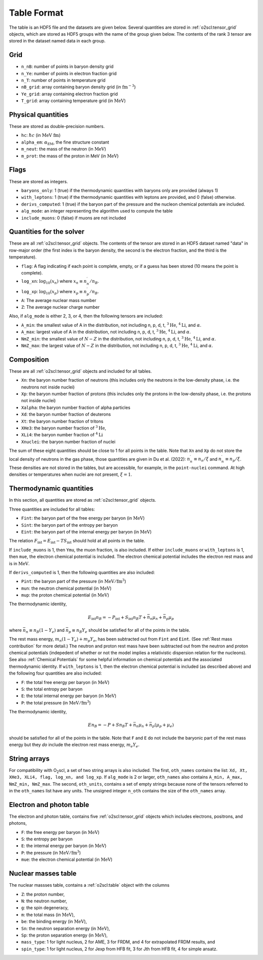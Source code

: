 Table Format
============

The table is an HDF5 file and the datasets are given below. Several
quantities are stored in :ref:`o2scl:tensor_grid` objects, which are
stored as HDF5 groups with the name of the group given below. The
contents of the rank 3 tensor are stored in the dataset named data in
each group.

Grid
----

- ``n_nB``: number of points in baryon density grid
- ``n_Ye``: number of points in electron fraction grid
- ``n_T``: number of points in temperature grid
- ``nB_grid``: array containing baryon density grid
  (in :math:`\mathrm{fm}^{-3}`)
- ``Ye_grid``: array containing electron fraction grid
- ``T_grid``: array containing temperature grid
  (in :math:`\mathrm{MeV}`)

Physical quantities
-------------------

These are stored as double-precision numbers.

- ``hc``: :math:`\hbar c` (in :math:`\mathrm{MeV~fm}`)
- ``alpha_em``: :math:`\alpha_{\mathrm{EM}}`, the fine structure constant
- ``m_neut``: the mass of the neutron
  (in :math:`\mathrm{MeV}`)
- ``m_prot``: the mass of the proton in MeV
  (in :math:`\mathrm{MeV}`)

Flags
-----

These are stored as integers.

- ``baryons_only``: 1 (true) if the thermodynamic quantities with
  baryons only are provided (always 1)
- ``with_leptons``: 1 (true) if the thermodynamic quantities with
  leptons are provided, and 0 (false) otherwise.
- ``derivs_computed``: 1 (true) if the baryon part of the pressure
  and the nucleon chemical potentials are included.
- ``alg_mode``: an integer representing the algorithm used to
  compute the table
- ``include_muons``: 0 (false) if muons are not included
  
Quantities for the solver
-------------------------

These are all :ref:`o2scl:tensor_grid` objects. The contents of the
tensor are stored in an HDF5 dataset named "data" in row-major
order (the first index is the baryon density, the second is the
electron fraction, and the third is the temperature).

- ``flag``: A flag indicating if each point is complete, empty, or
  if a guess has been stored (10 means the point is complete).
- ``log_xn``: :math:`\log_{10}(x_n)` where
  :math:`x_n\equiv n_n^{\prime}/n_B`.
- ``log_xp``: :math:`\log_{10}(x_p)` where
  :math:`x_p\equiv n_p^{\prime}/n_B`.
	
- ``A``: The average nuclear mass number	
- ``Z``: The average nuclear charge number

Also, if ``alg_mode`` is either 2, 3, or 4, then the following
tensors are included:
  
- ``A_min``: the smallest value of A in the distribution, not
  including n, p, d, t, :math:`^{3}\mathrm{He}`,
  :math:`^{4}\mathrm{Li}`, and :math:`\alpha`.
- ``A_max``: largest value of A in the distribution, not
  including n, p, d, t, :math:`^{3}\mathrm{He}`,
  :math:`^{4}\mathrm{Li}`, and :math:`\alpha`.
- ``NmZ_min``: the smallest value of :math:`N-Z` in the
  distribution, not including n, p, d, t, :math:`^{3}\mathrm{He}`,
  :math:`^{4}\mathrm{Li}`, and :math:`\alpha`.
- ``NmZ_max``: the largest value of :math:`N-Z` in the
  distribution, not including n, p, d, t, :math:`^{3}\mathrm{He}`,
  :math:`^{4}\mathrm{Li}`, and :math:`\alpha`.

Composition
-----------
	
These are all :ref:`o2scl:tensor_grid` objects and included for
all tables.

- ``Xn``: the baryon number fraction of neutrons (this includes only
  the neutrons in the low-density phase, i.e. the neutrons not inside
  nuclei)
- ``Xp``: the baryon number fraction of protons (this includes only
  the protons in the low-density phase, i.e. the protons not inside
  nuclei)
- ``Xalpha``: the baryon number fraction of alpha particles
- ``Xd``: the baryon number fraction of deuterons
- ``Xt``: the baryon number fraction of tritons
- ``XHe3``: the baryon number fraction of :math:`^{3}\mathrm{He}`,
- ``XLi4``: the baryon number fraction of :math:`^{4}\mathrm{Li}`
- ``Xnuclei``: the baryon number fraction of nuclei

The sum of these eight quantities should be close to 1 for all points
in the table. Note that ``Xn`` and ``Xp`` do not store the local
density of neutrons in the gas phase, those quantities are given in Du
et al. (2022): :math:`n_n^{\prime}\equiv n_n/\xi` and
:math:`n_n^{\prime}\equiv n_p/\xi`. These densities are not stored in
the tables, but are accessible, for example, in the ``point-nuclei``
command. At high densities or temperatures when nuclei are not
present, :math:`\xi=1`.

Thermodynamic quantities
------------------------

In this section, all quantities are stored as
:ref:`o2scl:tensor_grid` objects.

Three quantities are included for all tables:

- ``Fint``: the baryon part of the free energy per baryon
  (in :math:`\mathrm{MeV}`)
- ``Sint``: the baryon part of the entropy per baryon
- ``Eint``: the baryon part of the internal energy per baryon
  (in :math:`\mathrm{MeV}`)

The relation :math:`F_{\mathrm{int}}=E_{\mathrm{int}}-T
S_{\mathrm{int}}` should hold at all points in the table.
  
If ``include_muons`` is 1, then ``Ymu``, the muon fraction,
is also included. If either ``include_muons`` or ``with_leptons``
is 1, then ``mue``, the electron chemical potential is included.
The electron chemical potential includes the electron rest mass
and is in :math:`\mathrm{MeV}`. 

If ``derivs_computed`` is 1, then the following quantities are
also included:

- ``Pint``: the baryon part of the pressure 
  (in :math:`\mathrm{MeV}/\mathrm{fm}^3`)
- ``mun``: the neutron chemical potential
  (in :math:`\mathrm{MeV}`)
- ``mup``: the proton chemical potential
  (in :math:`\mathrm{MeV}`)

The thermodynamic identity,

.. math::

   E_{\mathrm{int}} n_B = - P_{\mathrm{int}} + S_{\mathrm{int}} n_B T
   + \bar{n}_n \mu_{n} + \bar{n}_p \mu_{p}

where :math:`\bar{n}_n\equiv n_B(1-Y_e)` and :math:`\bar{n}_p\equiv
n_B Y_e` should be satisfied for all of the points in the table.

The rest mass energy, :math:`m_n (1-Y_e) + m_p Y_e`, has been
subtracted out from ``Fint`` and ``Eint``. (See :ref:`Rest mass
contribution` for more detail.) The neutron and proton rest mass have
been subtracted out from the neutron and proton chemical potentials
(indepedent of whether or not the model implies a relativistic
dispersion relation for the nucleons). See also :ref:`Chemical
Potentials` for some helpful information on chemical potentials and
the associated thermodynamic identity. If ``with_leptons`` is 1, then
the electron chemical potential is included (as described above) and
the following four quantities are also included:

- ``F``: the total free energy per baryon
  (in :math:`\mathrm{MeV}`)
- ``S``: the total entropy per baryon
- ``E``: the total internal energy per baryon
  (in :math:`\mathrm{MeV}`)
- ``P``: the total pressure 
  (in :math:`\mathrm{MeV}/\mathrm{fm}^3`)

The thermodynamic identity,

.. math::

   E n_B = - P + S n_B T
   + \bar{n}_n \mu_{n} + \bar{n}_p (\mu_{p}+\mu_{e})

should be satisfied for all of the points in the table. Note that
``F`` and ``E`` do not include the baryonic part of the rest mass
energy but they *do* include the electron rest mass energy, :math:`m_e
Y_e`.
  
String arrays
-------------

For compatibility with O\ :sub:`2`\ scl, a set of two string arrays is
also included. The first, ``oth_names`` contains the list: ``Xd, Xt,
XHe3, XLi4, flag, log_xn, and log_xp``. If ``alg_mode`` is 2 or
larger, ``oth_names`` also contains ``A_min, A_max, NmZ_min,
NmZ_max``. The second, ``oth_units``, contains a set of empty strings
because none of the tensors referred to in the ``oth_names`` list have
any units. The unsigned integer ``n_oth`` contains the size of the
``oth_names`` array.

Electron and photon table
-------------------------

The electron and photon table, contains five :ref:`o2scl:tensor_grid`
objects which includes electrons, positrons, and photons, 

- ``F``: the free energy per baryon
  (in :math:`\mathrm{MeV}`)
- ``S``: the entropy per baryon
- ``E``: the internal energy per baryon
  (in :math:`\mathrm{MeV}`)
- ``P``: the pressure 
  (in :math:`\mathrm{MeV}/\mathrm{fm}^3`)
- ``mue``: the electron chemical potential
  (in :math:`\mathrm{MeV}`)

Nuclear masses table
--------------------

The nuclear massses table, contains a :ref:`o2scl:table`
object with the columns

- ``Z``: the proton number,
- ``N``: the neutron number,
- ``g``: the spin degeneracy,
- ``m``: the total mass
  (in :math:`\mathrm{MeV}`),
- ``be``: the binding energy
  (in :math:`\mathrm{MeV}`),
- ``Sn``: the neutron separation energy
  (in :math:`\mathrm{MeV}`),
- ``Sp``: the proton separation energy
  (in :math:`\mathrm{MeV}`),
- ``mass_type``: 1 for light nucleus, 2 for AME, 3 for FRDM, and
  4 for extrapolated FRDM results, and
- ``spin_type``: 1 for light nucleus, 2 for Jexp from HFB fit, 3
  for Jth from HFB fit, 4 for simple ansatz.

